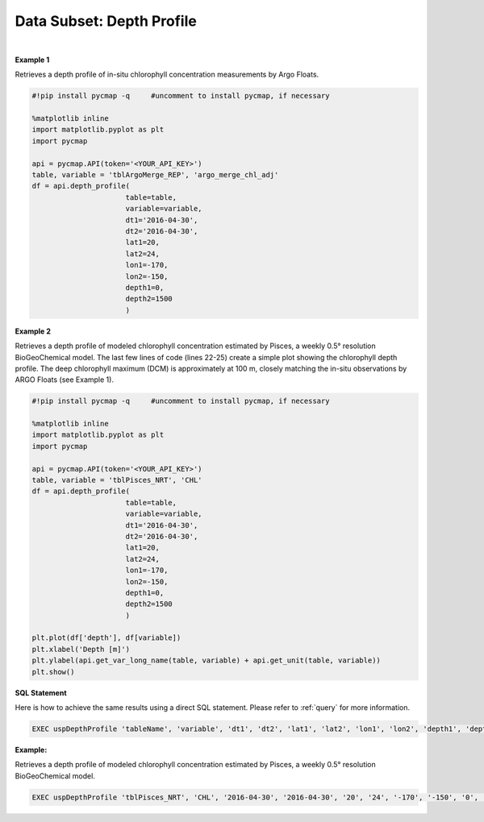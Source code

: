 .. _subset_DP:



Data Subset: Depth Profile
==========================


.. image:: https://colab.research.google.com/assets/colab-badge.svg
   :target: https://colab.research.google.com/github/simonscmap/pycmap/blob/master/docs/DepthProfile.ipynb


.. image:: https://mybinder.org/badge_logo.svg
   :target: https://mybinder.org/v2/gh/simonscmap/pycmap/master?filepath=docs%2FDepthProfile.ipynb


.. method:: depth_profile(table, variable, dt1, dt2, lat1, lat2, lon1, lon2, depth1, depth2)


    Returns a subset of data according to the specified space-time constraints (dt1, dt2, lat1, lat2, lon1, lon2, depth1, depth2). The returned data subset is aggregated by depth: at each depth level the mean and standard deviation of the variable values within the space-time constraints are computed. The sequence of these values construct the depth profile. The resulting depth profile is returned in the form of a Pandas dataframe ordered by depth.



    :Parameters:

        **table: string**
            Table name (each dataset is stored in a table). A full list of table names can be found in :ref:`Catalog`.
        **variable: string**
            Variable short name which directly corresponds to a field name in the table. A subset of this variable is returned by this method according to the spatio-temporal cut parameters (below). A full list of variable short names can be found in :ref:`Catalog`.
        **dt1: string**
            Start date or datetime. This parameter sets the lower bound of the temporal cut.
            Example values: '2016-05-25' or '2017-12-10 17:25:00'.
        **dt2: string**
            End date or datetime. This parameter sets the upper bound of the temporal cut. Example values: '2016-05-25' or '2017-12-10 17:25:00'.
        **lat1: float**
            Start latitude [degree N]. This parameter sets the lower bound of the meridional cut. Note latitude ranges from -90° to 90°.
        **lat2: float**
            End latitude [degree N]. This parameter sets the upper bound of the meridional cut. Note latitude ranges from -90° to 90°.
        **lon1: float**
            Start longitude [degree E]. This parameter sets the lower bound of the zonal cut. Note longitude ranges from -180° to 180°.
        **lon2: float**
            End longitude [degree E]. This parameter sets the upper bound of the zonal cut. Note longitude ranges from -180° to 180°.
        **depth1: float**
            Start depth [m]. This parameter sets the lower bound of the vertical cut. Note depth is a positive number (it is 0 at the surface and increases towards the ocean floor).
        **depth2: float**
            End depth [m]. This parameter sets the upper bound of the vertical cut. Note depth is a positive number (it is 0 at the surface and increases towards the ocean floor).



    :returns: Pandas dataframe.


|

**Example 1**

Retrieves a depth profile of in-situ chlorophyll concentration measurements by Argo Floats.

.. code-block:: python

  #!pip install pycmap -q     #uncomment to install pycmap, if necessary

  %matplotlib inline
  import matplotlib.pyplot as plt
  import pycmap

  api = pycmap.API(token='<YOUR_API_KEY>')
  table, variable = 'tblArgoMerge_REP', 'argo_merge_chl_adj'
  df = api.depth_profile(
                        table=table,
                        variable=variable,
                        dt1='2016-04-30',
                        dt2='2016-04-30',
                        lat1=20,
                        lat2=24,
                        lon1=-170,
                        lon2=-150,
                        depth1=0,
                        depth2=1500
                        )




**Example 2**

Retrieves a depth profile of modeled chlorophyll concentration estimated by Pisces, a weekly 0.5° resolution BioGeoChemical model. The last few lines of code (lines 22-25) create a simple plot showing the chlorophyll depth profile. The deep chlorophyll maximum (DCM) is approximately at 100 m, closely matching the in-situ observations by ARGO Floats (see Example 1).

.. code-block:: python

  #!pip install pycmap -q     #uncomment to install pycmap, if necessary

  %matplotlib inline
  import matplotlib.pyplot as plt
  import pycmap

  api = pycmap.API(token='<YOUR_API_KEY>')
  table, variable = 'tblPisces_NRT', 'CHL'
  df = api.depth_profile(
                        table=table,
                        variable=variable,
                        dt1='2016-04-30',
                        dt2='2016-04-30',
                        lat1=20,
                        lat2=24,
                        lon1=-170,
                        lon2=-150,
                        depth1=0,
                        depth2=1500
                        )

  plt.plot(df['depth'], df[variable])
  plt.xlabel('Depth [m]')
  plt.ylabel(api.get_var_long_name(table, variable) + api.get_unit(table, variable))
  plt.show()

.. figure:: /_static/overview_icons/sql.png
 :scale: 10 %

**SQL Statement**

Here is how to achieve the same results using a direct SQL statement. Please refer to :ref:`query` for more information.



.. code-block:: sql

  EXEC uspDepthProfile 'tableName', 'variable', 'dt1', 'dt2', 'lat1', 'lat2', 'lon1', 'lon2', 'depth1', 'depth2'

**Example:**

Retrieves a depth profile of modeled chlorophyll concentration estimated by Pisces, a weekly 0.5° resolution BioGeoChemical model.

.. code-block:: sql

  EXEC uspDepthProfile 'tblPisces_NRT', 'CHL', '2016-04-30', '2016-04-30', '20', '24', '-170', '-150', '0', '1500'
